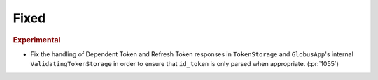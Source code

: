 Fixed
~~~~~

.. rubric:: Experimental

- Fix the handling of Dependent Token and Refresh Token responses in
  ``TokenStorage`` and ``GlobusApp``'s internal ``ValidatingTokenStorage`` in
  order to ensure that ``id_token`` is only parsed when appropriate. (:pr:`1055`)
